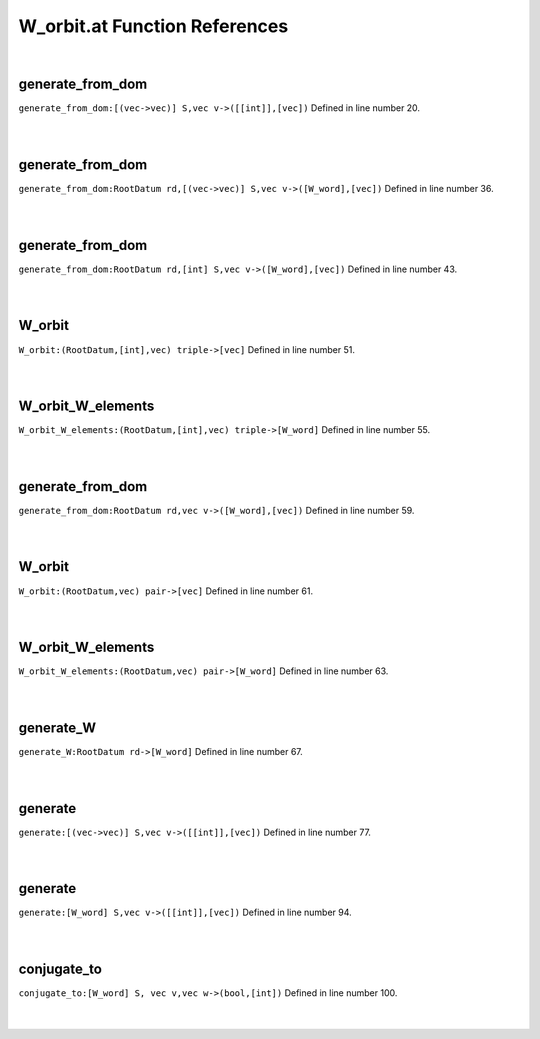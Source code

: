 .. _W_orbit.at_ref:

W_orbit.at Function References
=======================================================
|

.. _generate_from_dom_[(vec->vec)]_s,vec_v->([[int]],[vec])1:

generate_from_dom
-------------------------------------------------
| ``generate_from_dom:[(vec->vec)] S,vec v->([[int]],[vec])`` Defined in line number 20.
| 
| 

.. _generate_from_dom_rootdatum_rd,[(vec->vec)]_s,vec_v->([w_word],[vec])1:

generate_from_dom
-------------------------------------------------
| ``generate_from_dom:RootDatum rd,[(vec->vec)] S,vec v->([W_word],[vec])`` Defined in line number 36.
| 
| 

.. _generate_from_dom_rootdatum_rd,[int]_s,vec_v->([w_word],[vec])1:

generate_from_dom
-------------------------------------------------
| ``generate_from_dom:RootDatum rd,[int] S,vec v->([W_word],[vec])`` Defined in line number 43.
| 
| 

.. _w_orbit_(rootdatum,[int],vec)_triple->[vec]1:

W_orbit
-------------------------------------------------
| ``W_orbit:(RootDatum,[int],vec) triple->[vec]`` Defined in line number 51.
| 
| 

.. _w_orbit_w_elements_(rootdatum,[int],vec)_triple->[w_word]1:

W_orbit_W_elements
-------------------------------------------------
| ``W_orbit_W_elements:(RootDatum,[int],vec) triple->[W_word]`` Defined in line number 55.
| 
| 

.. _generate_from_dom_rootdatum_rd,vec_v->([w_word],[vec])1:

generate_from_dom
-------------------------------------------------
| ``generate_from_dom:RootDatum rd,vec v->([W_word],[vec])`` Defined in line number 59.
| 
| 

.. _w_orbit_(rootdatum,vec)_pair->[vec]1:

W_orbit
-------------------------------------------------
| ``W_orbit:(RootDatum,vec) pair->[vec]`` Defined in line number 61.
| 
| 

.. _w_orbit_w_elements_(rootdatum,vec)_pair->[w_word]1:

W_orbit_W_elements
-------------------------------------------------
| ``W_orbit_W_elements:(RootDatum,vec) pair->[W_word]`` Defined in line number 63.
| 
| 

.. _generate_w_rootdatum_rd->[w_word]1:

generate_W
-------------------------------------------------
| ``generate_W:RootDatum rd->[W_word]`` Defined in line number 67.
| 
| 

.. _generate_[(vec->vec)]_s,vec_v->([[int]],[vec])1:

generate
-------------------------------------------------
| ``generate:[(vec->vec)] S,vec v->([[int]],[vec])`` Defined in line number 77.
| 
| 

.. _generate_[w_word]_s,vec_v->([[int]],[vec])1:

generate
-------------------------------------------------
| ``generate:[W_word] S,vec v->([[int]],[vec])`` Defined in line number 94.
| 
| 

.. _conjugate_to_[w_word]_s,_vec_v,vec_w->(bool,[int])1:

conjugate_to
-------------------------------------------------
| ``conjugate_to:[W_word] S, vec v,vec w->(bool,[int])`` Defined in line number 100.
| 
| 

